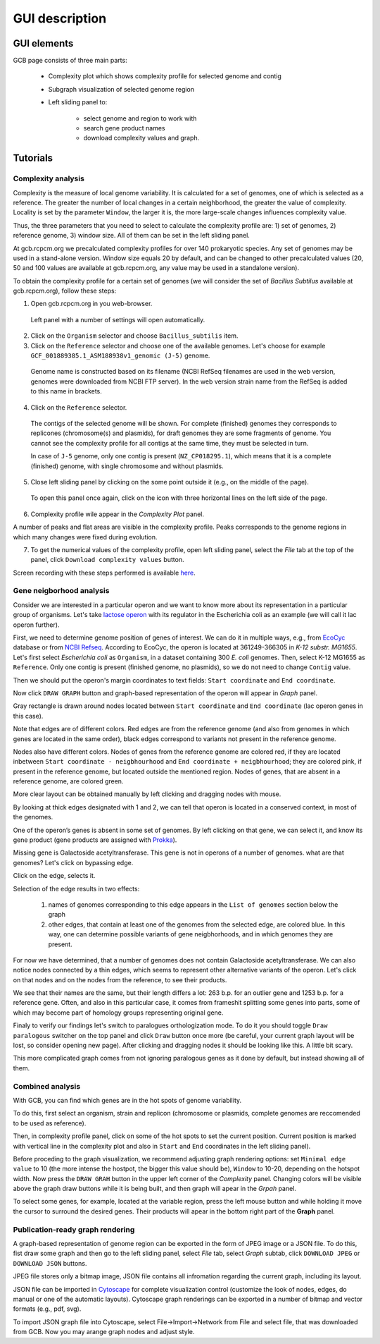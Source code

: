 ===================================
GUI description
===================================

GUI elements
##############

GCB page consists of three main parts:

        - Complexity plot which shows complexity profile for selected genome and contig
        
        - Subgraph visualization of selected genome region 
        
        - Left sliding panel to:

                - select genome and region to work with
                - search gene product names
                - download complexity values and graph.


.. image:: img/face/annotated_screen.png
        :align: center
        :scale: 20 %


Tutorials
#######################

Complexity analysis
--------------------

Complexity is the measure of local genome variability. It is calculated for a set of genomes, one of which is selected as a reference. The greater the number of local changes in a certain neighborhood, the greater the value of complexity. Locality is set by the parameter ``Window``, the larger it is, the more large-scale changes influences complexity value.

Thus, the three parameters that you need to select to calculate the complexity profile are: 1) set of genomes, 2) reference genome, 3) window size. All of them can be set in the left sliding panel. 

At gcb.rcpcm.org we precalculated complexity profiles for over 140 prokaryotic species. Any set of genomes may be used in a stand-alone version. Window size equals 20 by default, and can be changed to other precalculated values (20, 50 and 100 values are available at gcb.rcpcm.org, any value may be used in a standalone version). 

To obtain the complexity profile for a certain set of genomes (we will consider the set of *Bacillus Subtilus* available at gcb.rcpcm.org), follow these steps:

(1) Open gcb.rcpcm.org in you web-browser.

 Left panel with a number of settings will open automatically. 

(2) Click on the ``Organism`` selector and choose ``Bacillus_subtilis`` item.

(3) Click on the ``Reference`` selector and choose one of the available genomes. Let's choose for example ``GCF_001889385.1_ASM188938v1_genomic (J-5)`` genome.

 Genome name is constructed based on its filename (NCBI RefSeq filenames are used in the web version, genomes were downloaded from NCBI FTP server). In the web version strain name from the RefSeq is added to this name in brackets. 

(4) Click on the ``Reference`` selector.

 The contigs of the selected genome will be shown. For complete (finished) genomes they corresponds to replicones (chromosome(s) and plasmids), for draft genomes they are some fragments of genome. You cannot see the complexity profile for all contigs at the same time, they must be selected in turn.

 In case of ``J-5`` genome, only one contig is present (``NZ_CP018295.1``), which means that it is a complete (finished) genome, with single chromosome and without plasmids. 

(5) Close left sliding panel by clicking on the some point outside it (e.g., on the middle of the page).

 To open this panel once again, click on the icon with three horizontal lines on the left side of the page.

(6) Complexity profile wile appear in the *Complexity Plot* panel.

A number of peaks and flat areas are visible in the complexity profile. Peaks corresponds to the genome regions in which many changes were fixed during evolution.  

(7) To get the numerical values of the complexity profile, open left sliding panel, select the *File* tab at the top of the panel, click ``Download complexity values`` button. 

Screen recording with these steps performed is available `here <https://youtu.be/q122j3pbcko>`_.


Gene neigborhood analysis
---------------------------

Consider we are interested in a particular operon and we want to know more about its representation in a particular group of organisms. Let's take `lactose operon <https://en.wikipedia.org/wiki/Lac_operon>`_ with its regulator in the Escherichia coli as an example (we will call it lac operon further).

First, we need to determine genome position of genes of interest. We can do it in multiple ways, e.g., from `EcoCyc <https://www.google.com/url?q=https://biocyc.org/ECOLI/NEW-IMAGE?type%3DOPERON%26object%3DTU00036&sa=D&ust=1585816672295000>`_ database or from `NCBI Refseq <https://www.ncbi.nlm.nih.gov/nuccore/NC_000913.3>`_. According to EcoCyc, the operon is located at 361249-366305 in *K-12 substr. MG1655*. Let's first select *Escherichia coli* as ``Organism``, in a dataset containing 300 *E. coli* genomes. Then, select K-12 MG1655 as ``Reference``. Only one contig is present (finished genome, no plasmids), so we do not need to change ``Contig`` value.

.. image:: img/tutorial/use1/use1_1.png
        :scale: 80 %

Then we should put the operon's margin coordinates to text fields: ``Start coordinate`` and ``End coordinate``.

.. image:: img/tutorial/use1/use1_2.png
        :scale: 80 %

Now click ``DRAW GRAPH`` button and graph-based representation of the operon will appear in *Graph* panel.

.. image:: img/tutorial/use1/use1_3.png

Gray rectangle is drawn around nodes located between ``Start coordinate`` and ``End coordinate`` (lac operon genes in this case). 

Note that edges are of different colors. Red edges are from the reference genome (and also from genomes in which genes are located in the same order), black edges correspond to variants not present in the reference genome. 

Nodes also have different colors. Nodes of genes from the reference genome are colored red, if they are located inbetween ``Start coordinate - neigbhourhood`` and ``End coordinate + neigbhourhood``; they are colored pink, if present in the reference genome, but located outside the mentioned region. Nodes of genes, that are absent in a reference genome, are colored green. 

More clear layout can be obtained manually by left clicking and dragging nodes with mouse.

.. image:: img/tutorial/use1/use4_.png

By looking at thick edges designated with 1 and 2, we can tell that operon is located in a conserved context, in most of the genomes.

One of the operon’s genes is absent in some set of genomes. By left clicking on that gene, we can select it, and know its gene product (gene products are assigned with `Prokka <https://github.com/tseemann/prokka>`__). 

.. image:: img/tutorial/use1/select_node.gif

Missing gene is Galactoside acetyltransferase. This gene is not in operons of a number of genomes. what are that genomes? Let's click on bypassing edge.

.. image:: img/tutorial/use1/select_edge.gif


Click on the edge, selects it.

Selection of the edge results in two effects:
         
         1) names of genomes corresponding to this edge appears in the ``List of genomes`` section below the graph 
         
         2) other edges, that contain at least one of the genomes from the selected edge, are colored blue. In this way, one can determine possible variants of gene neigbhorhoods, and in which genomes they are present. 


For now we have determined, that a number of genomes does not contain Galactoside acetyltransferase. We can also notice nodes connected by a thin edges, which seems to represent other alternative variants of the operon. Let's click on that nodes and on the nodes from the reference, to see their products.  

.. image:: img/tutorial/use1/look_orphans1.gif

We see that their names are the same, but their length differs a lot: 263 b.p. for an outlier gene and 1253 b.p. for a reference gene. Often, and also in this particular case,  it comes from frameshit splitting some genes into parts, some of which may become part of homology groups representing original gene. 

.. image:: img/tutorial/use1/look_orphans1.gif


Finaly to verify our findings let's switch to paralogues orthologization mode. To do it you should toggle ``Draw paralogous`` switcher on the top panel and click ``Draw`` button once more (be careful, your current graph layout will be lost, so consider opening new page). After clicking and dragging nodes it should be looking like this. A little bit scary.

.. image:: img/tutorial/use1/paralogs.png

This more complicated graph comes from not ignoring paralogous genes as it done by default, but instead showing all of them.


Combined analysis
------------------

With GCB, you can find which genes are in the hot spots of genome variability. 

To do this, first select an organism, strain and replicon (chromosome or plasmids, complete genomes are reccomended to be used as reference).

Then, in complexity profile panel, click on some of the hot spots to set the current position. Current position is marked with vertical line in the complexity plot and also in ``Start`` and ``End`` coordinates in the left sliding panel). 

Before proceding to the graph visualization, we recommend adjusting graph rendering options: set ``Minimal edge value`` to 10 (the more intense the hostpot, the bigger this value should be), ``Window`` to 10-20, depending on the hotspot width.  Now press the ``DRAW GRAH`` button in the upper left corner of the *Complexity* panel. Changing colors will be visible above the graph draw buttons while it is being built, and then graph will apear in the *Grpah* panel.

To select some genes, for example, located at the variable region, press the left mouse button and while holding it move the cursor to surround the desired genes. Their products will apear in the bottom right part of the **Graph** panel.



Publication-ready graph rendering
---------------------------------

A graph-based representation of genome region can be exported in the form of JPEG image or a JSON file. To do this, fist draw some graph and then go to the left sliding panel, select *File* tab, select *Graph* subtab, click ``DOWNLOAD JPEG`` or ``DOWNLOAD JSON`` buttons.

JPEG file stores only a bitmap image, JSON file contains all infromation regarding the current graph, including its layout. 

JSON file can be imported in `Cytoscape <https://cytoscape.org/>`_ for complete visualization control (customize the look of nodes, edges, do manual or one of the automatic layouts). Cytoscape graph renderings can be exported in a number of bitmap and vector formats (e.g., pdf, svg). 

To import JSON graph file into Cytoscape, select File->Import->Network from File and select file, that was downloaded from GCB. Now you may arange graph nodes and adjust style.


